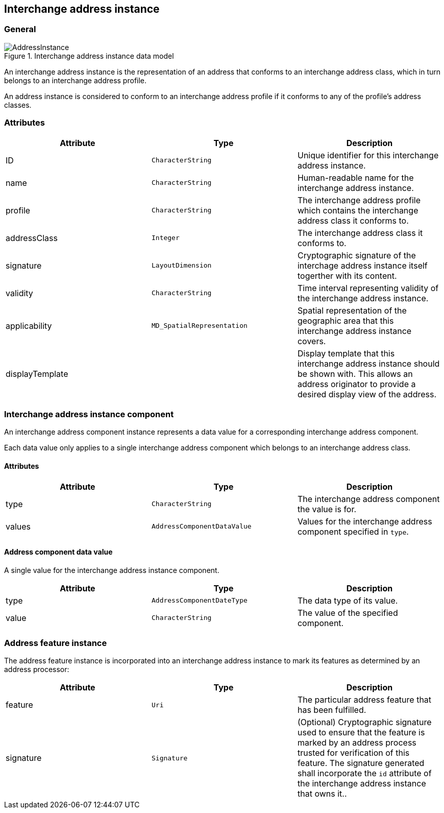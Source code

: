
[[ix-address-instance]]
== Interchange address instance

=== General

.Interchange address instance data model
image::AddressInstance.png[]

An interchange address instance is the representation of an address
that conforms to an interchange address class, which in turn
belongs to an interchange address profile.

An address instance is considered to conform to an interchange
address profile if it conforms to any of the profile's
address classes.


=== Attributes

|===
|Attribute       |Type                       |Description

|ID              |`CharacterString`          |Unique identifier for this interchange address instance.
|name            |`CharacterString`          |Human-readable name for the interchange address instance.
|profile         |`CharacterString`          |The interchange address profile which contains the interchange address class it conforms to.
|addressClass    |`Integer`                  |The interchange address class it conforms to.
|signature       |`LayoutDimension`          |Cryptographic signature of the interchage address instance
itself togerther with its content.
|validity        |`CharacterString`          |Time interval representing validity of the
interchange address instance.
|applicability   |`MD_SpatialRepresentation` |Spatial representation of the geographic
area that this interchange address instance covers.
|displayTemplate |                           |Display template that this interchange
address instance should be shown with. This allows an
address originator to provide a desired display view
of the address.
|===

[[ix-address-instance-component]]
=== Interchange address instance component
// (IxAddressInstanceComponent)

An interchange address component instance represents a data value
for a corresponding interchange address component.

Each data value only applies to a single interchange
address component which belongs to an interchange address class.

==== Attributes

|===
|Attribute |Type                        |Description

|type      |`CharacterString`           |The interchange address component the
value is for.
|values    |`AddressComponentDataValue` |Values for the interchange address
component specified in `type`.
|===

==== Address component data value

A single value for the interchange address instance component.

|===
|Attribute |Type                       |Description

|type      |`AddressComponentDateType` |The data type of its value.
|value     |`CharacterString`          |The value of the specified component.
|===

[[ix-address-feature-instance]]
=== Address feature instance

The address feature instance is incorporated into an interchange
address instance to mark its features as determined by an address
processor:

|===
|Attribute |Type         |Description

|feature |`Uri`       |The particular address feature that has been
fulfilled.
|signature  |`Signature` | (Optional) Cryptographic signature used to ensure that the
feature is marked by an address process trusted for
verification of this feature.
The signature generated shall incorporate the `id` attribute
of the interchange address instance that owns it..
|===
